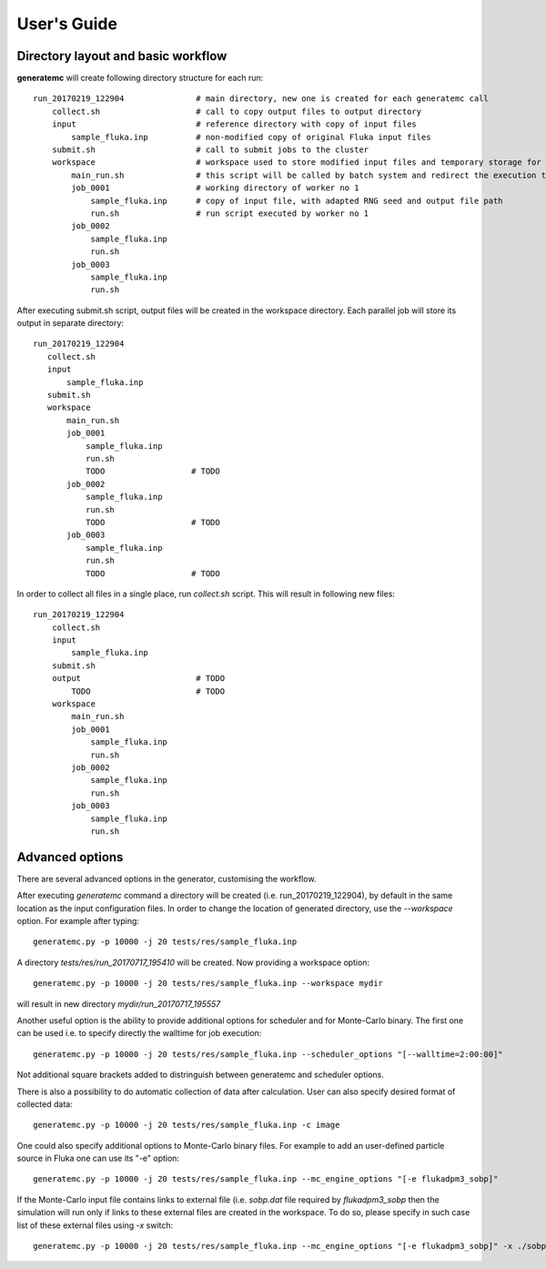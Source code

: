 .. highlight:: bash

.. _user_guide:

.. role:: bash(code)
   :language: bash

User's Guide
============

Directory layout and basic workflow
-----------------------------------

**generatemc** will create following directory structure for each run::

    run_20170219_122904               # main directory, new one is created for each generatemc call
        collect.sh                    # call to copy output files to output directory
        input                         # reference directory with copy of input files
            sample_fluka.inp          # non-modified copy of original Fluka input files
        submit.sh                     # call to submit jobs to the cluster
        workspace                     # workspace used to store modified input files and temporary storage for output
            main_run.sh               # this script will be called by batch system and redirect the execution to specific worker
            job_0001                  # working directory of worker no 1
                sample_fluka.inp      # copy of input file, with adapted RNG seed and output file path
                run.sh                # run script executed by worker no 1
            job_0002
                sample_fluka.inp
                run.sh
            job_0003
                sample_fluka.inp
                run.sh

After executing submit.sh script, output files will be created in the workspace directory.
Each parallel job will store its output in separate directory::

     run_20170219_122904
        collect.sh
        input
            sample_fluka.inp
        submit.sh
        workspace
            main_run.sh
            job_0001
                sample_fluka.inp
                run.sh
                TODO                  # TODO
            job_0002
                sample_fluka.inp
                run.sh
                TODO                  # TODO
            job_0003
                sample_fluka.inp
                run.sh
                TODO                  # TODO



In order to collect all files in a single place,
run `collect.sh` script. This will result in following new files::

    run_20170219_122904
        collect.sh
        input
            sample_fluka.inp
        submit.sh
        output                        # TODO
            TODO                      # TODO
        workspace
            main_run.sh
            job_0001
                sample_fluka.inp
                run.sh
            job_0002
                sample_fluka.inp
                run.sh
            job_0003
                sample_fluka.inp
                run.sh

Advanced options
----------------

There are several advanced options in the generator, customising the workflow.

After executing `generatemc` command a directory will be created (i.e. run_20170219_122904), by default
in the same location as the input configuration files. In order to change the location of generated directory,
use the `--workspace` option. For example after typing::

   generatemc.py -p 10000 -j 20 tests/res/sample_fluka.inp

A directory `tests/res/run_20170717_195410` will be created. Now providing a workspace option::

   generatemc.py -p 10000 -j 20 tests/res/sample_fluka.inp --workspace mydir

will result in new directory `mydir/run_20170717_195557`



Another useful option is the ability to provide additional options for scheduler and for Monte-Carlo binary.
The first one can be used i.e. to specify directly the walltime for job execution::

   generatemc.py -p 10000 -j 20 tests/res/sample_fluka.inp --scheduler_options "[--walltime=2:00:00]"

Not additional square brackets added to distringuish between generatemc and scheduler options.

There is also a possibility to do automatic collection of data after calculation. User can also specify desired format of collected data::
 
   generatemc.py -p 10000 -j 20 tests/res/sample_fluka.inp -c image 


One could also specify additional options to Monte-Carlo binary files. For example to add an user-defined
particle source in Fluka one can use its "-e" option::

   generatemc.py -p 10000 -j 20 tests/res/sample_fluka.inp --mc_engine_options "[-e flukadpm3_sobp]"


If the Monte-Carlo input file contains links to external file (i.e. `sobp.dat` file required by `flukadpm3_sobp`
then the simulation will run only if links to these external files are created in the workspace.
To do so, please specify in such case list of these external files using `-x` switch::

   generatemc.py -p 10000 -j 20 tests/res/sample_fluka.inp --mc_engine_options "[-e flukadpm3_sobp]" -x ./sobp.dat

